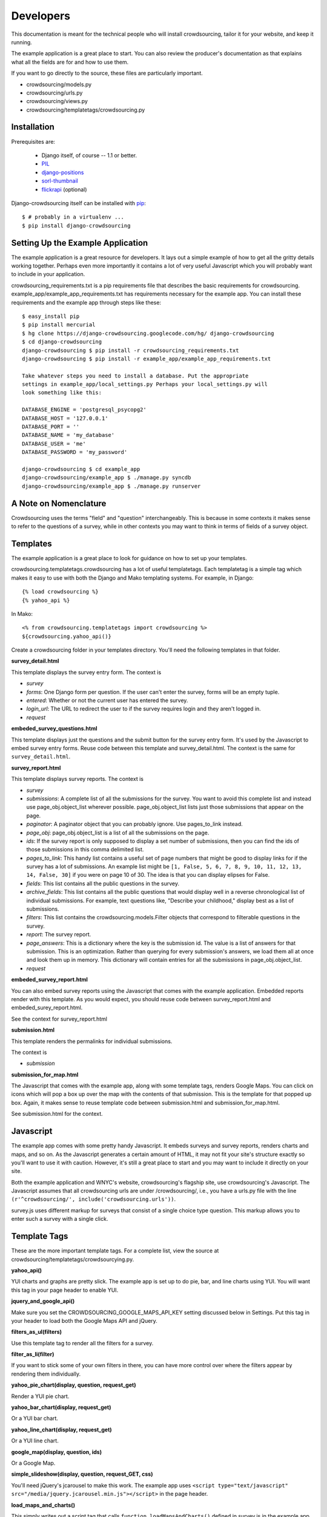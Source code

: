 **********
Developers
**********

This documentation is meant for the technical people who will install crowdsourcing, tailor it for your website, and keep it running.

The example application is a great place to start. You can also review the producer's documentation as that explains what all the fields are for and how to use them.

If you want to go directly to the source, these files are particularly important.

* crowdsourcing/models.py
* crowdsourcing/urls.py
* crowdsourcing/views.py
* crowdsourcing/templatetags/crowdsourcing.py

Installation
============


Prerequisites are:

 * Django itself, of course -- 1.1 or better.
 * `PIL`_
 * `django-positions`_
 * `sorl-thumbnail`_
 * `flickrapi`_ (optional)

Django-crowdsourcing itself can be installed with `pip`_::

  $ # probably in a virtualenv ...
  $ pip install django-crowdsourcing 

.. _`PIL`: http://pythonware.com/products/pil/
.. _`django-positions`: http://github.com/jpwatts/django-positions 
.. _`sorl-thumbnail`: http://code.google.com/p/sorl-thumbnail/
.. _`pip`: http://pip.openplans.org/
.. _`flickrapi`: http://stuvel.eu/projects/flickrapi


Setting Up the Example Application
==================================

The example application is a great resource for developers. It lays out a simple example of how to get all the gritty details working together. Perhaps even more importantly it contains a lot of very useful Javascript which you will probably want to include in your application.

crowdsourcing_requirements.txt is a pip requirements file that describes the basic requirements for crowdsourcing. example_app/example_app_requirements.txt has requirements necessary for the example app. You can install these requirements and the example app through steps like these::

  $ easy_install pip
  $ pip install mercurial
  $ hg clone https://django-crowdsourcing.googlecode.com/hg/ django-crowdsourcing
  $ cd django-crowdsourcing
  django-crowdsourcing $ pip install -r crowdsourcing_requirements.txt
  django-crowdsourcing $ pip install -r example_app/example_app_requirements.txt

  Take whatever steps you need to install a database. Put the appropriate
  settings in example_app/local_settings.py Perhaps your local_settings.py will
  look something like this:

  DATABASE_ENGINE = 'postgresql_psycopg2'
  DATABASE_HOST = '127.0.0.1'
  DATABASE_PORT = ''
  DATABASE_NAME = 'my_database'
  DATABASE_USER = 'me'
  DATABASE_PASSWORD = 'my_password'

  django-crowdsourcing $ cd example_app
  django-crowdsourcing/example_app $ ./manage.py syncdb
  django-crowdsourcing/example_app $ ./manage.py runserver

A Note on Nomenclature
======================

Crowdsourcing uses the terms "field" and "question" interchangeably. This is because in some contexts it makes sense to refer to the questions of a survey, while in other contexts you may want to think in terms of fields of a survey object.

Templates
=========

The example application is a great place to look for guidance on how to set up your templates.

crowdsourcing.templatetags.crowdsourcing has a lot of useful templatetags. Each templatetag is a simple tag which makes it easy to use with both the Django and Mako templating systems. For example, in Django::

  {% load crowdsourcing %}
  {% yahoo_api %}

In Mako::

  <% from crowdsourcing.templatetags import crowdsourcing %>
  ${crowdsourcing.yahoo_api()}

Create a crowdsourcing folder in your templates directory. You'll need the following templates in that folder.

**survey_detail.html**

This template displays the survey entry form. The context is

* *survey*
* *forms*: One Django form per question. If the user can't enter the survey, forms will be an empty tuple.
* *entered*: Whether or not the current user has entered the survey.
* *login_url*: The URL to redirect the user to if the survey requires login and they aren't logged in.
* *request*

**embeded_survey_questions.html**

This template displays just the questions and the submit button for the survey entry form. It's used by the Javascript to embed survey entry forms. Reuse code between this template and survey_detail.html. The context is the same for ``survey_detail.html``.

**survey_report.html**

This template displays survey reports. The context is

* *survey*
* *submissions*: A complete list of all the submissions for the survey. You want to avoid this complete list and instead use page_obj.object_list wherever possible. page_obj.object_list lists just those submissions that appear on the page.
* *paginator*: A paginator object that you can probably ignore. Use pages_to_link instead.
* *page_obj*: page_obj.object_list is a list of all the submissions on the page. 
* *ids*: If the survey report is only supposed to display a set number of submissions, then you can find the ids of those submissions in this comma delimited list.
* *pages_to_link*: This handy list contains a useful set of page numbers that might be good to display links for if the survey has a lot of submissions. An example list might be ``[1, False, 5, 6, 7, 8, 9, 10, 11, 12, 13, 14, False, 30]`` if you were on page 10 of 30. The idea is that you can display elipses for False.
* *fields*: This list contains all the public questions in the survey.
* *archive_fields*: This list contains all the public questions that would display well in a reverse chronological list of individual submissions. For example, text questions like, "Describe your childhood," display best as a list of submissions. 
* *filters*: This list contains the crowdsourcing.models.Filter objects that correspond to filterable questions in the survey.
* *report*: The survey report.
* *page_answers*: This is a dictionary where the key is the submission id. The value is a list of answers for that submission. This is an optimization. Rather than querying for every submission's answers, we load them all at once and look them up in memory. This dictionary will contain entries for all the submissions in page_obj.object_list.
* *request*

**embeded_survey_report.html**

You can also embed survey reports using the Javascript that comes with the example application. Embedded reports render with this template. As you would expect, you should reuse code between survey_report.html and embeded_surey_report.html.

See the context for survey_report.html

**submission.html**

This template renders the permalinks for individual submissions.

The context is

* *submission*

**submission_for_map.html**

The Javascript that comes with the example app, along with some template tags, renders Google Maps. You can click on icons which will pop a box up over the map with the contents of that submission. This is the template for that popped up box. Again, it makes sense to reuse template code between submission.html and submission_for_map.html. 

See submission.html for the context.

Javascript
==========

The example app comes with some pretty handy Javascript. It embeds surveys and survey reports, renders charts and maps, and so on. As the Javascript generates a certain amount of HTML, it may not fit your site's structure exactly so you'll want to use it with caution. However, it's still a great place to start and you may want to include it directly on your site.

Both the example application and WNYC's website, crowdsourcing's flagship site, use crowdsourcing's Javascript. The Javascript assumes that all crowdsourcing urls are under /crowdsourcing/, i.e., you have a urls.py file with the line ``(r'^crowdsourcing/', include('crowdsourcing.urls'))``.

survey.js uses different markup for surveys that consist of a single choice type question. This markup allows you to enter such a survey with a single click.

Template Tags
=============

These are the more important template tags. For a complete list, view the source at crowdsourcing/templatetags/crowdsourcying.py.

**yahoo_api()**

YUI charts and graphs are pretty slick. The example app is set up to do pie, bar, and line charts using YUI. You will want this tag in your page header to enable YUI.

**jquery_and_google_api()**

Make sure you set the CROWDSOURCING_GOOGLE_MAPS_API_KEY setting discussed below in Settings. Put this tag in your header to load both the Google Maps API and jQuery.

**filters_as_ul(filters)**

Use this template tag to render all the filters for a survey.

**filter_as_li(filter)**

If you want to stick some of your own filters in there, you can have more control over where the filters appear by rendering them individually.

**yahoo_pie_chart(display, question, request_get)**

Render a YUI pie chart.

**yahoo_bar_chart(display, request_get)**

Or a YUI bar chart.

**yahoo_line_chart(display, request_get)**

Or a YUI line chart.

**google_map(display, question, ids)**

Or a Google Map.

**simple_slideshow(display, question, request_GET, css)**

You'll need jQuery's jcarousel to make this work. The example app uses ``<script type="text/javascript" src="/media/jquery.jcarousel.min.js"></script>`` in the page header.

**load_maps_and_charts()**

This simply writes out a script tag that calls ``function loadMapsAndCharts()`` defined in survey.js in the example app.

**Tying it all together**

Here, directly from the example app, is some effective code for rendering all the survey report displays in a survey report.

::

  {% for display in report.get_survey_report_displays %}
    {% if display.is_text %}
      {{ display.annotation|safe }}
    {% else %}{% if display.is_pie %}
      {% for question in display.questions %}
        {% yahoo_pie_chart display question request.GET %}
      {% endfor %}
    {% else %}{% if display.is_map %}
      {% for question in display.questions %}
        {% google_map display question ids %}
      {% endfor %}
    {% else %}{% if display.is_bar %}
      {% yahoo_bar_chart display request.GET %}
    {% else %}{% if display.is_line %}
      {% yahoo_line_chart display request.GET %}
    {% else %}{% if display.is_slideshow %}
      {% for question in display.questions %}
        {% simple_slideshow display question request.GET "jcarousel-skin-tango" %}
      {% endfor %}
    {% endif %}{% endif %}{% endif %}{% endif %}{% endif %}{% endif %}
  {% endfor %}
  {% load_maps_and_charts %}

**submission_fields(submission, fields=None, page_answers=None, video_height=360, video_width=288)**

This template tag renders all the answers in a single submission.

**submissions(object_list, fields)**

While this template tag renders all the submissions.

**submission_link(submission, link_detail_survey_none=DETAIL_SURVEY_NONE.SURVEY)**

This template tag creates a link that you would display at the end of a submission. As you display submissions on report pages, on their own permalink pages, and in maps, you want the link to point different places.

::

  DETAIL_SURVEY_NONE.DETAIL = 1 # Point to the submission's permalink
  DETAIL_SURVEY_NONE.SURVEY = 2 # Point to the submission's suvey's default survey report
  DETAIL_SURVEY_NONE.NONE = 3 # Don't display a link.
  
**paginator(survey, report, pages_to_link, page_obj)**

On the survey report page you could use this template tag to display your pagination links.

Pre-Report Filter
=================

Crowdsourcing does not dictate what ratings or comments system you use. However, a common use case is to sort submissions descending by their rating. Crowdsourcing provides a hook so you can arbitrarily modify the query object that pulls back submissions just before they display to accomplish just such a task.

Start by creating a function with this signature. To accomplish the use case above, you'll also include some code like the following::

  def my_pre_report_filter(submissions, report, request):
      default_sort = "Rating" if report.sort_by_rating else ""
      if "Rating" == request.GET.get("sort", default_sort):
          # Sort by rating here.
          submissions = submissions.order_by(...)
      return submissions

Next, create this setting to let crowdsourcing know where to find your hook::

  CROWDSOURCING_PRE_REPORT = 'my.app_path.my_pre_report_filter'

.. _API:

API
===

Crowdsourcing has an api that allows you to query submissions. The results return in reverse chronological order by the date they were submitted. If you are a logged in staff user all submissions and all fields will return regardless of whether or not they are public. Every result always has these fields with the exception of empty fields in xml such as the user when the user was not logged in:

* *submitted_at*: The date and time the submission was submitted in the format yyyy-mm-ddThh:mm:ss, e.g. 2010-05-15T14:22:49.
* *survey*: The slug of the survey for the submission.
* *user*: The username of the user if the user was logged in. The xml format drops this field if the user was not logged in.
* *featured*: True or False
* *is_public*: True or False

URL
"""

It depends where your crowdsourcing root url is. If your urls.py file contains the line ``(r'^crowdsourcing/', include('crowdsourcing.urls')),`` then your url will look something like ``/crowdsourcing/submissions/<format>/?<filters>``

Format
""""""

* *json*
* *csv*: The first row contains the column names.
* *xml*: This format includes only non-empty fields

::

  <submissions>
    <submission>
      <submitted_at>2010-05-18T15:21:16</submitted_at>
      <survey>test_survey</survey>
      <user>dsmith</user>
      <category>Republican</category>
      <first_car>Saturn</category>
    </submission>
    <submission>
      <submitted_at>2010-05-18T15:21:16</submitted_at>
      <survey>test_survey</survey>
      <category>Republican</category>
    </submission>
  </submissions>

* *html*: You will probably use this format for debugging.

Filters
"""""""

You pass filters through query string parameters.

These filters are always available.

* *limit*: Include only these many results.
* *survey*: Return only submissions for this survey, identified by its slug. 
* *user*: The username of the submittor.
* *submitted_from*: Include only submissions submitted on or after this date in the format yyyy-mm-ddThh:mm:ss, e.g. 2010-05-18T15:21:16
* *submitted_to*: Submissions on or before this date in the same format at submitted_from.
* *featured*: Use true to retrieve only featured submissions, and false to retrieve only non-featured submissions.
* *is_public*: Use true to retrieve only public submissions, and false to retrieve only non-public submissions.

If you use the survey filter, you can also use specific filters from that survey. To see what parameters you use exactly for a particular survey, follow these steps:

#. Pull up a report for your survey with filters enabled.
#. Fill out the filters how you would like the API to filter.
#. Click submit.
#. Observe the query string of the page you land on. Use similar query string values to filter the API.

Examples
""""""""

Let's say you have a survey with slug liberals-vs-conservatives with a choice type question with fieldname *affiliation* and options *Liberal* and *Conservative*. This url will pull up a human readable html version of all submissions for that survey.

``/crowdsourcing/submissions/html/?survey=liberals-vs-conservatives``

This will retrieve an xml report of all liberals in that survey.

``/crowdsourcing/submissions/xml/?survey=liberals-vs-conservatives&affiliation=Liberal``

This will retrieve a json report of the 10 most recent featured submissions across the whole site.

``/crowdsourcing/submissions/json/?featured=true&limit=10``

(A)Synchronous Flickr
=====================

Crowdsourcing is set up to synchronously sync with Flickr when you save an answer. Asynchronously is ideal. Here's how to set it up.

#. Set CROWDSOURCING_SYNCHRONOUS_FLICKR_UPLOAD to False
#. Set up a regular call to crowdsourcing.models.Answer.sync_to_flickr() If you have celery installed and working then crowdsourcing/tasks.py should wire that up for you.

See CROWDSOURCING_SYNCHRONOUS_FLICKR_UPLOAD below for more details.

Settings
========

You can see all the possible configuration settings, and in some cases more detailed notes in crowdsourcing/settings.py.

**CROWDSOURCING_MODERATE_SUBMISSIONS**

This sets the default "Moderate submissions" value of surveys.

**CROWDSOURCING_IMAGE_UPLOAD_PATTERN**

Relative to your MEDIA directory.

**CROWDSOURCING_FLICKR_API_KEY**

If you interface with Flickr for photo uploads you'll need to set this property. In fact there are several authentication properties you'll need to set including **CROWDSOURCING_FLICKR_API_SECRET**, **CROWDSOURCING_FLICKR_TOKEN**, and **CROWDSOURCING_FLICKR_FROB**. See crowdsourcing/settings.py for a detail explanation of how I used the Django shell to retrieve the frob and token.

**CROWDSOURCING_FLICKR_LIVE**

Are Flickr photos live by default?

**CROWDSOURCING_FLICKR_TOKENCACHE_PATH**

Your application will need permission to this file path.

**CROWDSOURCING_PRE_REPORT**

This path to a function is discussed in detail under "Pre-Report Filter."

**CROWDSOURCING_SURVEY_EMAIL_FROM**

You can set up individual surveys to e-mail a list of people when users create new submissions. This setting says where that e-mail will come from. 

**CROWDSOURCING_SURVEY_ADMIN_SITE**

This site is for the notification emails that crowdsourcing sends when a user enters a survey. The default is the site the user entered the survey on.

**CROWDSOURCING_OEMBED_EXPAND**

You can set a custom ``def oembed_expand(url, **opts)`` which takes the url to a video and returns html embed code. Use the form ``path.to.my_function``

**CROWDSOURCING_LOGIN_VIEW**

What URL should crowdsourcing redirect users to if they try to enter a survey that requires a login?

**CROWDSOURCING_VIDEO_URL_PATTERNS**

youtube has a lot of characters in their ids now so use ``[^&]``. youtube also likes to add additional query arguments, so no trailing ``$``. If you have oembed installed, crowdsourcing uses the oembed configuration and ignores this.

**CROWDSOURCING_GOOGLE_MAPS_API_KEY**

crowdsourcing.templatetags.crowdsourcing.google_map uses this setting.

**CROWDSOURCING_EXTRA_THUMBNAILS**

A dictionary of extra thumbnails for Submission.image_answer, which is a sorl ImageWithThumbnailsField. For example, ``{'slideshow': {'size': (620, 350)}}``

**CROWDSOURCING_SYNCHRONOUS_FLICKR_UPLOAD**

Syncing flickr synchronously means that crowdsourcing will attempt to sync on save. This is not ideal because it makes a slow user experience, and failed synching goes unresolved. Crowdsourcing syncs synchronously by default however because asynchronously synching is more difficult to set up. crowdsourcing/tasks.py attempts to set up a celery task, so if you have celery running to can just make this setting false.
